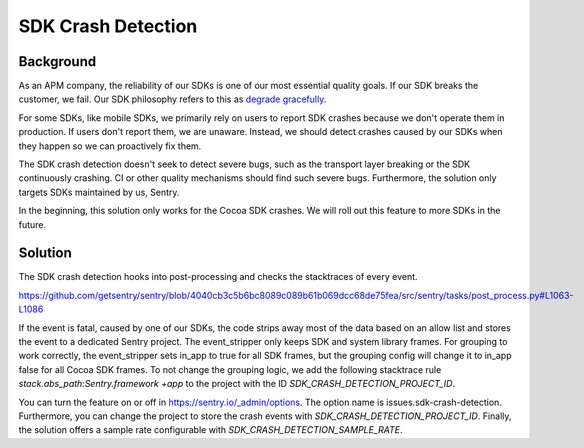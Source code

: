 SDK Crash Detection
-------


Background
=======

As an APM company, the reliability of our SDKs is one of our most essential quality goals. If our SDK breaks the customer, we fail.
Our SDK philosophy refers to this as `degrade gracefully <https://develop.sentry.dev/sdk/philosophy/#degrade-gracefully>`_.

For some SDKs, like mobile SDKs, we primarily rely on users to report SDK crashes because we don't operate them in production. If users
don't report them, we are unaware. Instead, we should detect crashes caused by our SDKs when they happen so we can proactively fix them.

The SDK crash detection doesn't seek to detect severe bugs, such as the transport layer breaking or the SDK continuously crashing. CI or
other quality mechanisms should find such severe bugs. Furthermore, the solution only targets SDKs maintained by us, Sentry.

In the beginning, this solution only works for the Cocoa SDK crashes. We will roll out this feature to more SDKs in the future.


Solution
=======

The SDK crash detection hooks into post-processing and checks the stacktraces of every event.

https://github.com/getsentry/sentry/blob/4040cb3c5b6bc8089c089b61b069dcc68de75fea/src/sentry/tasks/post_process.py#L1063-L1086

If the event is fatal, caused by one of our SDKs,
the code strips away most of the data based on an allow list and stores the event to a dedicated Sentry project. The event_stripper only keeps
SDK and system library frames. For grouping to work correctly, the event_stripper sets in_app to true for all SDK frames, but the grouping
config will change it to in_app false for all Cocoa SDK frames. To not change the grouping logic, we add the following stacktrace rule
`stack.abs_path:Sentry.framework +app` to the project with the ID `SDK_CRASH_DETECTION_PROJECT_ID`.

You can turn the feature on or off in https://sentry.io/_admin/options. The option name is issues.sdk-crash-detection. Furthermore, you can
change the project to store the crash events with `SDK_CRASH_DETECTION_PROJECT_ID`. Finally, the solution offers a sample rate configurable
with `SDK_CRASH_DETECTION_SAMPLE_RATE`.

